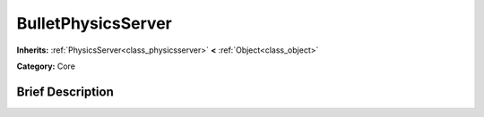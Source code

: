 .. Generated automatically by doc/tools/makerst.py in Godot's source tree.
.. DO NOT EDIT THIS FILE, but the BulletPhysicsServer.xml source instead.
.. The source is found in doc/classes or modules/<name>/doc_classes.

.. _class_BulletPhysicsServer:

BulletPhysicsServer
===================

**Inherits:** :ref:`PhysicsServer<class_physicsserver>` **<** :ref:`Object<class_object>`

**Category:** Core

Brief Description
-----------------



